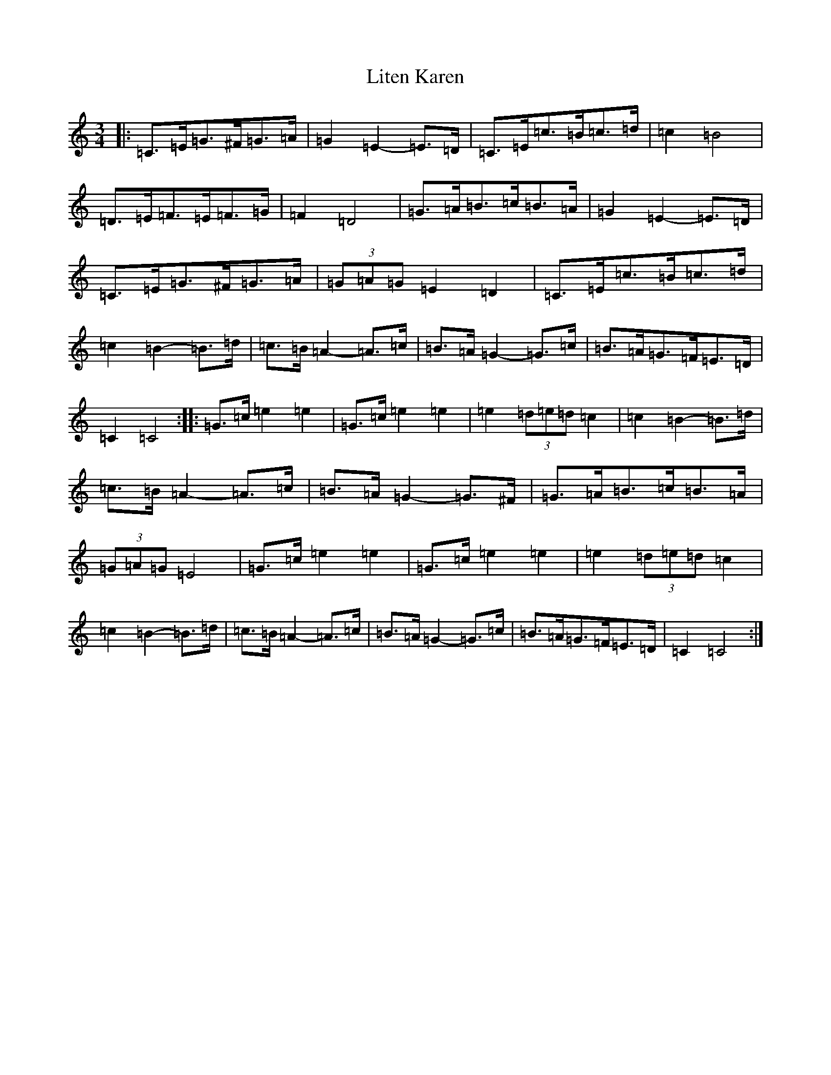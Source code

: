X: 12527
T: Liten Karen
S: https://thesession.org/tunes/11096#setting11096
Z: D Major
R: mazurka
M: 3/4
L: 1/8
K: C Major
|:=C>=E=G>^F=G>=A|=G2=E2-=E>=D|=C>=E=c>=B=c>=d|=c2=B4|=D>=E=F>=E=F>=G|=F2=D4|=G>=A=B>=c=B>=A|=G2=E2-=E>=D|=C>=E=G>^F=G>=A|(3=G=A=G=E2=D2|=C>=E=c>=B=c>=d|=c2=B2-=B>=d|=c>=B=A2-=A>=c|=B>=A=G2-=G>=c|=B>=A=G>=F=E>=D|=C2=C4:||:=G>=c=e2=e2|=G>=c=e2=e2|=e2(3=d=e=d=c2|=c2=B2-=B>=d|=c>=B=A2-=A>=c|=B>=A=G2-=G>^F|=G>=A=B>=c=B>=A|(3=G=A=G=E4|=G>=c=e2=e2|=G>=c=e2=e2|=e2(3=d=e=d=c2|=c2=B2-=B>=d|=c>=B=A2-=A>=c|=B>=A=G2-=G>=c|=B>=A=G>=F=E>=D|=C2=C4:|